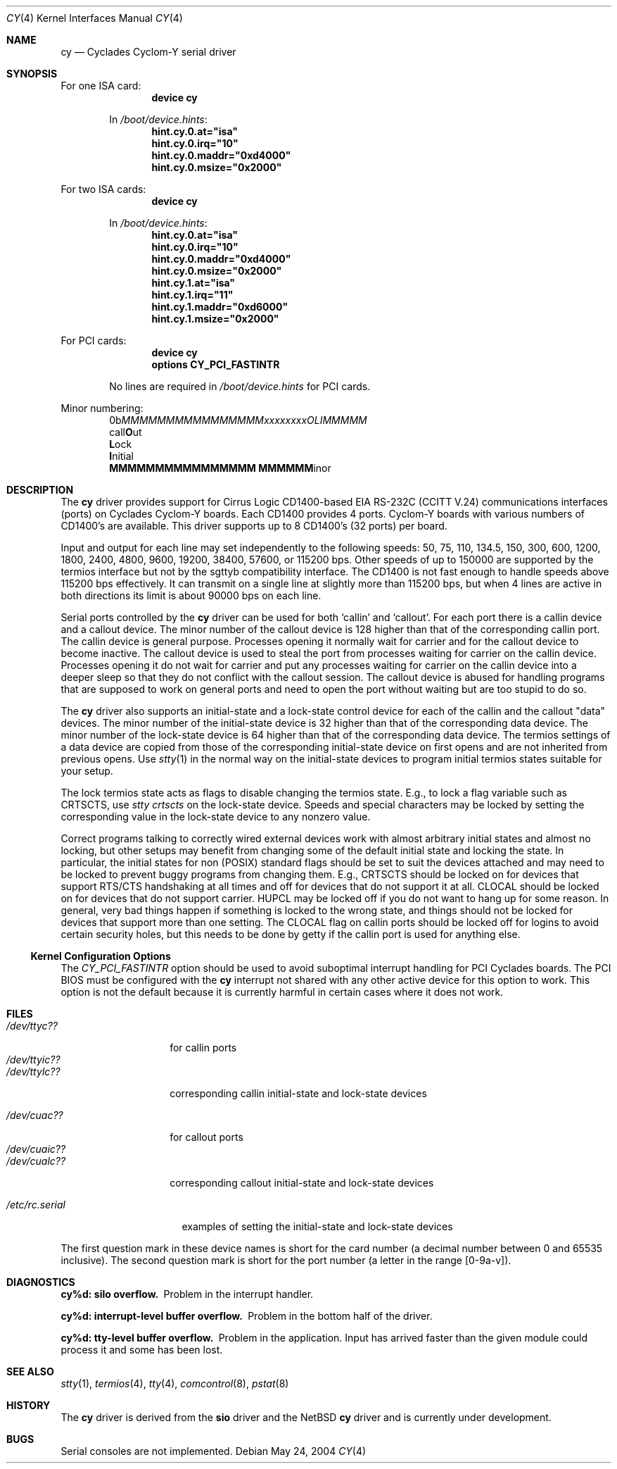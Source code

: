 .\" Copyright (c) 1990, 1991 The Regents of the University of California.
.\" All rights reserved.
.\"
.\" This code is derived from software contributed to Berkeley by
.\" the Systems Programming Group of the University of Utah Computer
.\" Science Department.
.\" Redistribution and use in source and binary forms, with or without
.\" modification, are permitted provided that the following conditions
.\" are met:
.\" 1. Redistributions of source code must retain the above copyright
.\"    notice, this list of conditions and the following disclaimer.
.\" 2. Redistributions in binary form must reproduce the above copyright
.\"    notice, this list of conditions and the following disclaimer in the
.\"    documentation and/or other materials provided with the distribution.
.\" 3. All advertising materials mentioning features or use of this software
.\"    must display the following acknowledgement:
.\"	This product includes software developed by the University of
.\"	California, Berkeley and its contributors.
.\" 4. Neither the name of the University nor the names of its contributors
.\"    may be used to endorse or promote products derived from this software
.\"    without specific prior written permission.
.\"
.\" THIS SOFTWARE IS PROVIDED BY THE REGENTS AND CONTRIBUTORS ``AS IS'' AND
.\" ANY EXPRESS OR IMPLIED WARRANTIES, INCLUDING, BUT NOT LIMITED TO, THE
.\" IMPLIED WARRANTIES OF MERCHANTABILITY AND FITNESS FOR A PARTICULAR PURPOSE
.\" ARE DISCLAIMED.  IN NO EVENT SHALL THE REGENTS OR CONTRIBUTORS BE LIABLE
.\" FOR ANY DIRECT, INDIRECT, INCIDENTAL, SPECIAL, EXEMPLARY, OR CONSEQUENTIAL
.\" DAMAGES (INCLUDING, BUT NOT LIMITED TO, PROCUREMENT OF SUBSTITUTE GOODS
.\" OR SERVICES; LOSS OF USE, DATA, OR PROFITS; OR BUSINESS INTERRUPTION)
.\" HOWEVER CAUSED AND ON ANY THEORY OF LIABILITY, WHETHER IN CONTRACT, STRICT
.\" LIABILITY, OR TORT (INCLUDING NEGLIGENCE OR OTHERWISE) ARISING IN ANY WAY
.\" OUT OF THE USE OF THIS SOFTWARE, EVEN IF ADVISED OF THE POSSIBILITY OF
.\" SUCH DAMAGE.
.\"
.\"     from: @(#)dca.4	5.2 (Berkeley) 3/27/91
.\"	from: com.4,v 1.1 1993/08/06 11:19:07 cgd Exp
.\"	from: sio.4,v 1.16 1995/06/26 06:05:30 bde Exp $
.\" $FreeBSD: src/share/man/man4/cy.4,v 1.24.18.1 2008/11/25 02:59:29 kensmith Exp $
.\"
.Dd May 24, 2004
.Dt CY 4
.Os
.Sh NAME
.Nm cy
.Nd Cyclades Cyclom-Y serial driver
.Sh SYNOPSIS
.Pp
For one ISA card:
.Bd -ragged -offset indent -compact
.Cd "device cy"
.Pp
In
.Pa /boot/device.hints :
.Cd hint.cy.0.at="isa"
.Cd hint.cy.0.irq="10"
.Cd hint.cy.0.maddr="0xd4000"
.Cd hint.cy.0.msize="0x2000"
.Ed
.Pp
For two ISA cards:
.Bd -ragged -offset indent -compact
.Cd "device cy"
.Pp
In
.Pa /boot/device.hints :
.Cd hint.cy.0.at="isa"
.Cd hint.cy.0.irq="10"
.Cd hint.cy.0.maddr="0xd4000"
.Cd hint.cy.0.msize="0x2000"
.Cd hint.cy.1.at="isa"
.Cd hint.cy.1.irq="11"
.Cd hint.cy.1.maddr="0xd6000"
.Cd hint.cy.1.msize="0x2000"
.Ed
.Pp
For PCI cards:
.Bd -ragged -offset indent -compact
.Cd "device cy"
.Cd "options CY_PCI_FASTINTR"
.Pp
No lines are required in
.Pa /boot/device.hints
for PCI cards.
.Ed
.Pp
Minor numbering:
.Bd -literal -offset indent -compact
0b\fIMMMMMMMMMMMMMMMMxxxxxxxxOLIMMMMM\fR
                          call\fBO\fRut
                           \fBL\fRock
                            \fBI\fRnitial
  \fBMMMMMMMMMMMMMMMM           MMMMMM\fRinor
.Ed
.Sh DESCRIPTION
The
.Nm
driver provides support for Cirrus Logic CD1400-based
.Tn EIA
.Tn RS-232C
.Pf ( Tn CCITT
.Tn V.24 )
communications interfaces (ports) on Cyclades Cyclom-Y boards.
Each CD1400 provides 4 ports.
Cyclom-Y boards with various numbers of CD1400's are available.
This driver supports up to 8 CD1400's (32 ports) per board.
.Pp
Input and output for each line may set independently
to the following speeds:
50, 75, 110, 134.5, 150, 300, 600, 1200, 1800, 2400, 4800, 9600,
19200, 38400, 57600, or 115200 bps.
Other speeds of up to 150000 are supported by the termios interface
but not by the sgttyb compatibility interface.
The CD1400 is not fast enough to handle speeds above 115200 bps
effectively.
It can transmit on a single line at slightly more than 115200 bps,
but when 4 lines are active in both directions its limit is about
90000 bps on each line.
.\" XXX the following should be true for all serial drivers and
.\" should not be repeated in the man pages for all serial drivers.
.\" It was copied from sio.4.  The only change was s/sio/cy/g.
.Pp
Serial ports controlled by the
.Nm
driver can be used for both `callin' and `callout'.
For each port there is a callin device and a callout device.
The minor number of the callout device is 128 higher
than that of the corresponding callin port.
The callin device is general purpose.
Processes opening it normally wait for carrier
and for the callout device to become inactive.
The callout device is used to steal the port from
processes waiting for carrier on the callin device.
Processes opening it do not wait for carrier
and put any processes waiting for carrier on the callin device into
a deeper sleep so that they do not conflict with the callout session.
The callout device is abused for handling programs that are supposed
to work on general ports and need to open the port without waiting
but are too stupid to do so.
.Pp
The
.Nm
driver also supports an initial-state and a lock-state control
device for each of the callin and the callout "data" devices.
The minor number of the initial-state device is 32 higher
than that of the corresponding data device.
The minor number of the lock-state device is 64 higher
than that of the corresponding data device.
The termios settings of a data device are copied
from those of the corresponding initial-state device
on first opens and are not inherited from previous opens.
Use
.Xr stty 1
in the normal way on the initial-state devices to program
initial termios states suitable for your setup.
.Pp
The lock termios state acts as flags to disable changing
the termios state.
E.g., to lock a flag variable such as
CRTSCTS, use
.Em "stty crtscts"
on the lock-state device.
Speeds and special characters
may be locked by setting the corresponding value in the lock-state
device to any nonzero value.
.Pp
Correct programs talking to correctly wired external devices
work with almost arbitrary initial states and almost no locking,
but other setups may benefit from changing some of the default
initial state and locking the state.
In particular, the initial states for non (POSIX) standard flags
should be set to suit the devices attached and may need to be
locked to prevent buggy programs from changing them.
E.g., CRTSCTS should be locked on for devices that support
RTS/CTS handshaking at all times and off for devices that do not
support it at all.
CLOCAL should be locked on for devices
that do not support carrier.
HUPCL may be locked off if you do not
want to hang up for some reason.
In general, very bad things happen
if something is locked to the wrong state, and things should not
be locked for devices that support more than one setting.
The
CLOCAL flag on callin ports should be locked off for logins
to avoid certain security holes, but this needs to be done by
getty if the callin port is used for anything else.
.Ss Kernel Configuration Options
The
.Em CY_PCI_FASTINTR
option should be used to avoid suboptimal interrupt handling for
PCI Cyclades boards.
The PCI BIOS must be configured with the
.Nm
interrupt not shared with any other active device
for this option to work.
This option is not the default because it is currently harmful in
certain cases where it does not work.
.Sh FILES
.\" XXX more cloning: s/d/c/g and add a ? for the card number.
.Bl -tag -width /dev/ttyic?? -compact
.It Pa /dev/ttyc??
for callin ports
.It Pa /dev/ttyic??
.It Pa /dev/ttylc??
corresponding callin initial-state and lock-state devices
.Pp
.\" XXX more cloning: s/a/c/g.  No consistency :-(.
.It Pa /dev/cuac??
for callout ports
.It Pa /dev/cuaic??
.It Pa /dev/cualc??
corresponding callout initial-state and lock-state devices
.El
.Pp
.Bl -tag -width /etc/rc.serial -compact
.It Pa /etc/rc.serial
examples of setting the initial-state and lock-state devices
.El
.Pp
The first question mark in these device names is short for the
card number
(a decimal number between 0 and 65535 inclusive).
The second question mark is short for the port number
(a letter in the range [0-9a-v]).
.Sh DIAGNOSTICS
.Bl -diag
.\" XXX back to s/sio/cy/g.
.It cy%d: silo overflow.
Problem in the interrupt handler.
.El
.Bl -diag
.It cy%d: interrupt-level buffer overflow.
Problem in the bottom half of the driver.
.El
.Bl -diag
.It cy%d: tty-level buffer overflow.
Problem in the application.
Input has arrived faster than the given module could process it
and some has been lost.
.El
.\" .Bl -diag
.\" .It sio%d: reduced fifo trigger level to %d.
.\" Attempting to avoid further silo overflows.
.\" .El
.Sh SEE ALSO
.Xr stty 1 ,
.Xr termios 4 ,
.Xr tty 4 ,
.Xr comcontrol 8 ,
.Xr pstat 8
.Sh HISTORY
The
.Nm
driver is derived from the
.Nm sio
driver and the
.Nx
.Nm
driver and is
.Ud
.Sh BUGS
Serial consoles are not implemented.
